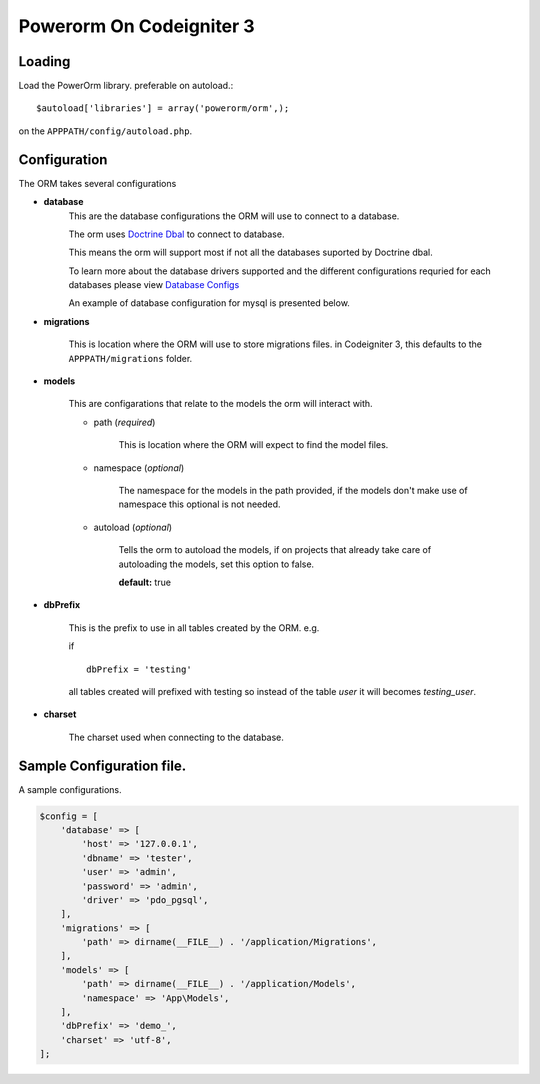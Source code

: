 
##################################
 Powerorm On Codeigniter 3
##################################

Loading
==================

Load the PowerOrm library. preferable on autoload.::


$autoload['libraries'] = array('powerorm/orm',);

on the ``APPPATH/config/autoload.php``.

Configuration
========================
The ORM takes several configurations

- **database**
    This are the database configurations the ORM will use to connect to a database.

    The orm uses `Doctrine Dbal <http://docs.doctrine-project.org/projects/doctrine-dbal/en/latest/index.html>`_ to
    connect to database.

    This means the orm will support most if not all the databases suported by Doctrine dbal.

    To learn more about the database drivers supported and the different configurations requried for each databases
    please view
    `Database Configs <http://docs.doctrine-project.org/projects/doctrine-dbal/en/latest/reference/configuration.html>`_

    An example of database configuration for mysql is presented below.

- **migrations**

    This is location where the ORM will use to store migrations files. in Codeigniter 3, this
    defaults to the ``APPPATH/migrations`` folder.

- **models**

    This are configarations that relate to the models the orm will interact with.

    - path (*required*)

        This is location where the ORM will expect to find the model files.

    - namespace (*optional*)

        The namespace for the models in the path provided,
        if the models don't make use of namespace this optional is not needed.

    - autoload (*optional*)

        Tells the orm to autoload the models, if on projects that already
        take care of autoloading the models, set this option to false.

        **default:** true

- **dbPrefix**

    This is the prefix to use in all tables created by the ORM.
    e.g.

    if ::

        dbPrefix = 'testing'

    all tables created will prefixed with testing so instead of the table *user* it will becomes *testing_user*.

- **charset**

    The charset used when connecting to the database.

Sample Configuration file.
============================

A sample configurations.

.. code-block:: php

    $config = [
        'database' => [
            'host' => '127.0.0.1',
            'dbname' => 'tester',
            'user' => 'admin',
            'password' => 'admin',
            'driver' => 'pdo_pgsql',
        ],
        'migrations' => [
            'path' => dirname(__FILE__) . '/application/Migrations',
        ],
        'models' => [
            'path' => dirname(__FILE__) . '/application/Models',
            'namespace' => 'App\Models',
        ],
        'dbPrefix' => 'demo_',
        'charset' => 'utf-8',
    ];